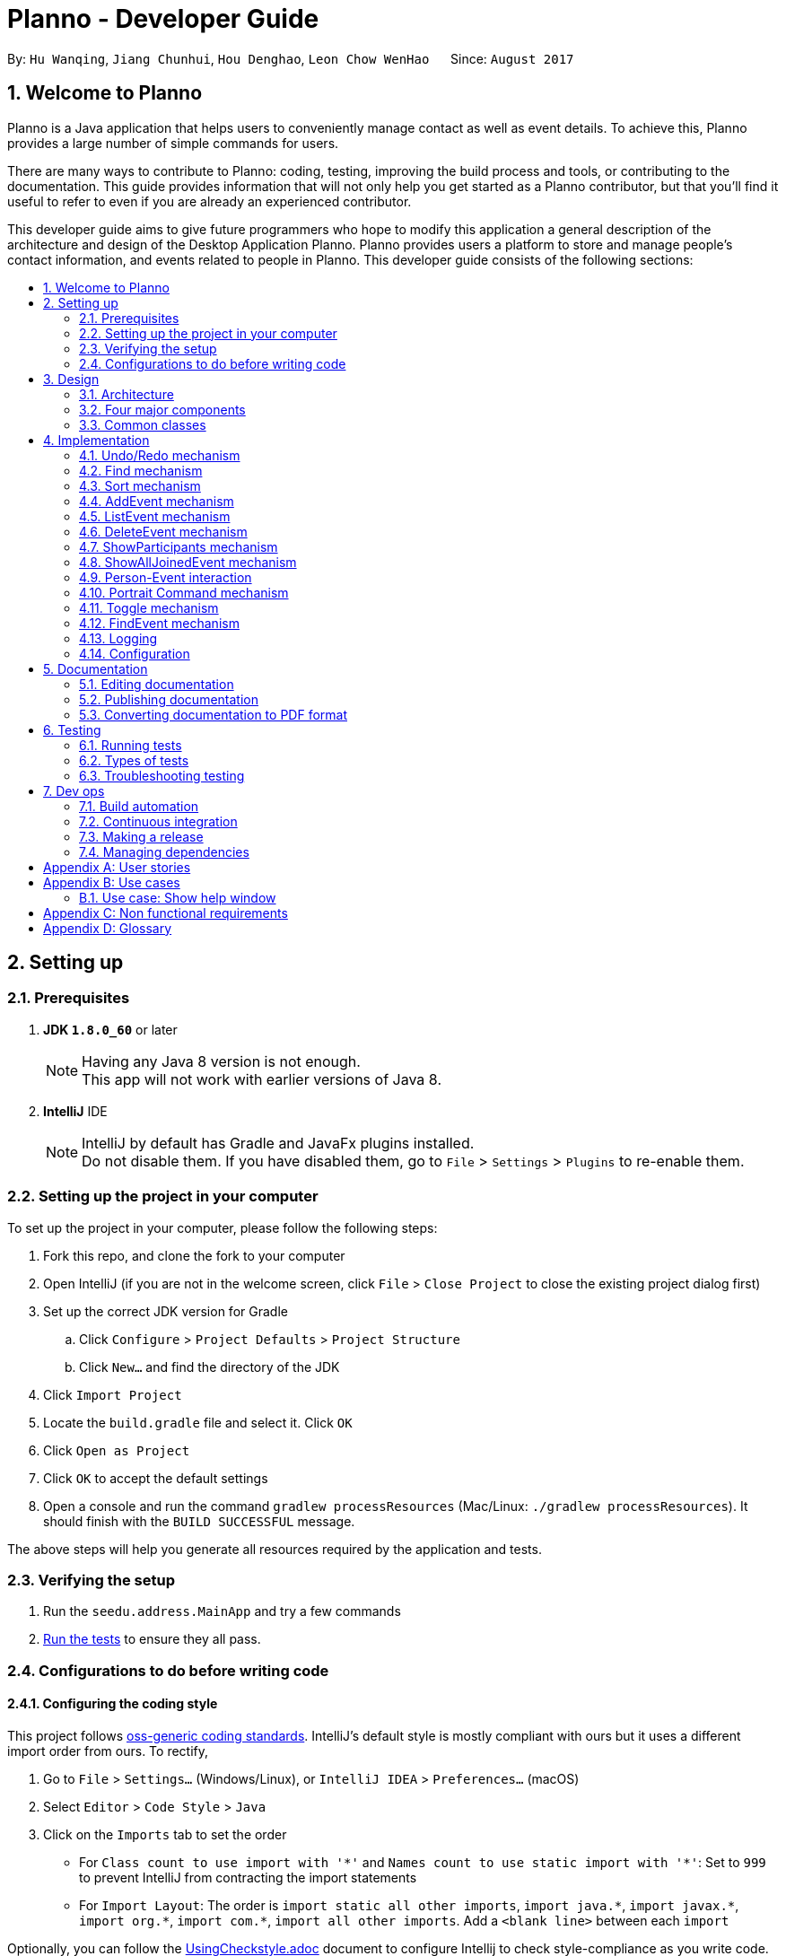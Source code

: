 = Planno - Developer Guide
:toc:
:toc-title:
:toc-placement: macro
:sectnums:
:imagesDir: images
:stylesDir: stylesheets
ifdef::env-github[]
:tip-caption: :bulb:
:note-caption: :information_source:
endif::[]
ifdef::env-github,env-browser[:outfilesuffix: .adoc]
:repoURL: https://github.com/CS2103AUG2017-W14-B4/main/tree/master

By: `Hu Wanqing`, `Jiang Chunhui`, `Hou Denghao`, `Leon Chow WenHao`      Since: `August 2017`

== Welcome to Planno

Planno is a Java application that helps users to conveniently manage contact as well as event details. To achieve this, Planno provides a large number of simple commands for users. +

There are many ways to contribute to Planno: coding, testing, improving the build process and tools, or contributing to the documentation. This guide provides information that will not only help you get started as a Planno contributor, but that you'll find it useful to refer to even if you are already an experienced contributor. +

This developer guide aims to give future programmers who hope to modify this application a general description of the architecture and design of the Desktop Application Planno.
Planno provides users a platform to store and manage people's contact information, and events related to people in Planno. This developer guide consists of the following sections:

toc::[]

== Setting up

=== Prerequisites

. *JDK `1.8.0_60`* or later
+
[NOTE]
Having any Java 8 version is not enough. +
This app will not work with earlier versions of Java 8.
+

. *IntelliJ* IDE
+
[NOTE]
IntelliJ by default has Gradle and JavaFx plugins installed. +
Do not disable them. If you have disabled them, go to `File` > `Settings` > `Plugins` to re-enable them.


=== Setting up the project in your computer

To set up the project in your computer, please follow the following steps:

. Fork this repo, and clone the fork to your computer
. Open IntelliJ (if you are not in the welcome screen, click `File` > `Close Project` to close the existing project dialog first)
. Set up the correct JDK version for Gradle
.. Click `Configure` > `Project Defaults` > `Project Structure`
.. Click `New...` and find the directory of the JDK
. Click `Import Project`
. Locate the `build.gradle` file and select it. Click `OK`
. Click `Open as Project`
. Click `OK` to accept the default settings
. Open a console and run the command `gradlew processResources` (Mac/Linux: `./gradlew processResources`). It should finish with the `BUILD SUCCESSFUL` message. +

The above steps will help you generate all resources required by the application and tests.

=== Verifying the setup

. Run the `seedu.address.MainApp` and try a few commands
. link:#testing[Run the tests] to ensure they all pass.

=== Configurations to do before writing code

==== Configuring the coding style

This project follows https://github.com/oss-generic/process/blob/master/docs/CodingStandards.md[oss-generic coding standards]. IntelliJ's default style is mostly compliant with ours but it uses a different import order from ours. To rectify,

. Go to `File` > `Settings...` (Windows/Linux), or `IntelliJ IDEA` > `Preferences...` (macOS)
. Select `Editor` > `Code Style` > `Java`
. Click on the `Imports` tab to set the order

* For `Class count to use import with '\*'` and `Names count to use static import with '*'`: Set to `999` to prevent IntelliJ from contracting the import statements
* For `Import Layout`: The order is `import static all other imports`, `import java.\*`, `import javax.*`, `import org.\*`, `import com.*`, `import all other imports`. Add a `<blank line>` between each `import`

Optionally, you can follow the <<UsingCheckstyle#, UsingCheckstyle.adoc>> document to configure Intellij to check style-compliance as you write code.

==== Updating documentation to match your fork

After forking the repo, links in the documentation will still point to the `se-edu/addressbook-level4` repo. If you plan to develop this as a separate product (i.e. instead of contributing to the `se-edu/addressbook-level4`) , you should replace the URL in the variable `repoURL` in `DeveloperGuide.adoc` and `UserGuide.adoc` with the URL of your fork.

==== Setting up CI

Set up Travis to perform Continuous Integration (CI) for your fork. See <<UsingTravis#, UsingTravis.adoc>> to learn how to set it up.

Optionally, you can set up AppVeyor as a second CI (see <<UsingAppVeyor#, UsingAppVeyor.adoc>>).

[NOTE]
Having both Travis and AppVeyor ensures your App works on both Unix-based platforms and Windows-based platforms (Travis is Unix-based and AppVeyor is Windows-based)

==== Getting started with coding

When you are ready to start coding,

1. Get some sense of the overall design by reading the link:#architecture[Architecture] section.
2. Take a look at the section link:#suggested-programming-tasks-to-get-started[Suggested Programming Tasks to Get Started].

== Design

=== Architecture

image::Architecture.png[width="600"]
_Figure 3.1.1: Architecture Diagram_

The *_Architecture Diagram_* _(Figure 3.1.1)_ given above explains the high-level design of the App. Given below is a quick overview of each component:

[TIP]
The `.pptx` files used to create diagrams in this document can be found in the link:{repoURL}/docs/diagrams/[diagrams] folder. To update a diagram, you can modify the diagram in the pptx file, select the objects of the diagram, and choose `Save as picture`.

`Main` has only one class called link:{repoURL}/src/main/java/seedu/address/MainApp.java[`MainApp`]. It is responsible for:

* (At app launch) Initializing the components in the correct sequence, and connects them up with each other.
* (At app shut down) Shutting down the components and invokes cleanup method where necessary.

link:#common-classes[*`Commons`*] represents a collection of classes used by other components. Among them, the following two classes play important roles at the architecture level:

* `EventsCenter` : This class is written using https://github.com/google/guava/wiki/EventBusExplained[Google's Event Bus library]. Components communicate with each other by posting event in this class (i.e. a form of event-driven nature of design).
* `LogsCenter` : Used by many classes to write log messages to the App's log file.

The rest of the App consists of four major components:

* link:#ui-component[*`UI`*] : Displays the user interface.
* link:#logic-component[*`Logic`*] : Executes the command.
* link:#model-component[*`Model`*] : Holds the data of the App in-memory.
* link:#storage-component[*`Storage`*] : Reads data from, and writes data to, the hard disk.

Each of the four components above

* Defines its _API_ in an `interface` with the same name as the Component.
* Exposes its functionality using a `{Component Name}Manager` class.

For example, the `Logic` component defines it's API in the `Logic.java` interface and exposes its functionality using the `LogicManager.java` class.

[discrete]
==== Events-Driven nature of the design

The *_Sequence Diagram_* _(Figure 3.1.2)_ below shows how the components interact using `EventsCenter` for the scenario where the user issues the command `delete 1`.

image::SDforDeletePerson.png[width="800"]
_Figure 3.1.2: Component interactions for `delete 1` command (part 1)_

[NOTE]
The `Model` simply raises a `AddressBookChangedEvent` when the Address Book data are changed, instead of asking the `Storage` to save the updates to the hard disk.

The diagram below _(Figure 3.1.3)_ shows how the `EventsCenter` reacts to that event, which eventually results in the updates being saved to the hard disk and the status bar of the UI being updated to reflect the 'Last Updated' time.

image::SDforDeletePersonEventHandling.png[width="800"]
_Figure 3.1.3: Component interactions for `delete 1` command (part 2)_

[NOTE]
The event is propagated through the `EventsCenter` to the `Storage` and `UI` without `Model` having to be coupled to either of them. This is an example of how this Event Driven approach helps us reduce direct coupling between components.
----
The sections below give you more details of each component.
----

=== Four major components
==== UI component

image::UiClassDiagram.png[width="800"]
_Figure 3.2.1: Structure of the UI Component_

*API* : link:{repoURL}/src/main/java/seedu/address/ui/Ui.java[`Ui.java`]

The structure of the `UI` Component is shown in the *_Class Diagram_* _(Figure 2.2.1)_ above. The UI consists of a `MainWindow` that is made up of parts e.g.`CommandBox`, `ResultDisplay`, `PersonListPanel`, `StatusBarFooter`, `BrowserPanel` etc. All these, including the `MainWindow`, inherit from the abstract `UiPart` class.

The `UI` component uses JavaFx UI framework. The layout of these UI parts are defined in matching `.fxml` files that are in the `src/main/resources/view` folder. For example, the layout of the link:{repoURL}/src/main/java/seedu/address/ui/MainWindow.java[`MainWindow`] is specified in link:{repoURL}/src/main/resources/view/MainWindow.fxml[`MainWindow.fxml`]

The `UI` component:

* Executes user commands using the `Logic` component.
* Binds itself to some data in the `Model` so that the UI can auto-update when data in the `Model` changes.
* Responds to events raised from various parts of the App and updates the UI accordingly.

==== Logic component

The diagrams _(Figure 3.2.2.1 to Figure 3.2.2.3)_ given below show the structure of whole logic component, and structure of commands in details. +

image::LogicClassDiagram.png[width="800"]
_Figure 3.2.2.1: Structure of the Logic Component_

image::LogicCommandClassDiagram.png[width="800"]
_Figure 3.2.2.2: Structure of Commands in the Logic Component. This diagram shows finer details concerning `XYZCommand` and `Command` in Figure 3.2.2.1_

*API* :
link:{repoURL}/src/main/java/seedu/address/logic/Logic.java[`Logic.java`]

Figure 3.2.2.1 shows the structure of the `Logic` component. The `LogicManager` firstly calls the `AddressBookParser` to parse the user input.

This results in a `Command` object which is executed by the `LogicManager`. Then, the command execution can affect the `Model` (e.g. adding a person) and/or raise events. The result of the command execution is encapsulated as a `CommandResult` object which is passed back to the `Ui`.

Given below is the *_Sequence Diagram_* _(Figure 3.2.2.3)_ for interactions within the `Logic` component for the `execute("delete 1")` API call.

image::DeletePersonSdForLogic.png[width="800"]
_Figure 3.2.2.3: Interactions Inside the Logic Component for the `delete 1` Command_

// tag::model[]
==== Model component

The following diagram _(Figure 3.2.3)_ shows the class structure of the Model component.

image::ModelClassDiagram.png[width="800"]
_Figure 3.2.3: Structure of the Model Component_

*API* : link:{repoURL}/src/main/java/seedu/address/model/Model.java[`Model.java`]

Generally, the `Model` is managed by a Model manager, which

* stores a `UserPref` object that represents the user's preferences.
* maintains an `AddressBook` and a `EventList`.
* stores 2 unmodifiable list: `ObservableList<ReadOnlyPerson>` and `ObservableList<ReadOnlyEvent>`. They are bounded to UI so that the UI can automatically updates when the data in the list change.
* does not depend on any of the other three components.

In detail, the `AddressBook` and the `EventList` are respectively responsible for person and event information.

* The `AddressBook`
** stores people's information as a person list with no duplicate persons. The information includes one's personal information and contact details.
** keeps track of all the tags that had been added to some people in the person list
** for each person in the list, the person holds a modifiable tag list that contains all the tag this person has.

* The `EventList`
** stores event's information as an event list.
** for each event in the list, the event maintains a modifiable list to keep track of who the participants of the events are.
// end::model[]

==== Storage component

image::StorageClassDiagram.png[width="800"]
_Figure 3.2.4: Structure of the Storage Component_

*API* : link:{repoURL}/src/main/java/seedu/address/storage/Storage.java[`Storage.java`]

The diagram _(Figure 3.2.4)_ above shows the structure of the `Storage` component.
The `StorageManager` handles the saving and loading of data for both `AddressBookStorage` and `EventStorage`.
`XmlSerializableAddressBook` and `XmlSerializableEventStorage` handle the conversion from Java to Xml format using `XmlAdaptedPerson`, `XmlAdaptedEvent` and `XmlAdaptedTag`.

The `Storage` component:

* Saves `UserPref` objects in json format and reads it back.
* Saves the Address Book data in xml format and reads it back.
* Saves event storage data in xml format and reads it back.

=== Common classes

Classes used by multiple components are in the `seedu.addressbook.commons` package.

== Implementation

This section describes some noteworthy details on how certain features are implemented.
For the features described in this section, their design considerations are included where applicable.

// tag::undoredo[]
=== Undo/Redo mechanism
==== General implementation

The undo/redo mechanism is facilitated by an `UndoRedoStack`, which resides inside `LogicManager`. It supports undoing and redoing of commands that modifies the state of the address book (e.g. `add`, `edit`). Such commands will inherit from `UndoableCommand`.

`UndoRedoStack` only deals with `UndoableCommands`. Commands that cannot be undone will inherit from `Command` instead. The following diagram _(Figure 3.1.1.1)_ shows the inheritance diagram for commands:

image::LogicCommandClassDiagram.png[width="800"]
_Figure 4.1.1.1: Structure of commands_

As you can see from the diagram _(Figure 4.1.1.1)_, `UndoableCommand` adds an extra layer between the abstract `Command` class and concrete commands that can be undone, such as the `DeleteCommand`. Note that extra tasks need to be done when executing a command in an _undoable_ way, such as saving the state of Planno before execution. `UndoableCommand` contains the high-level algorithm for those extra tasks while the child classes implements the details of how to execute the specific command. Note that this technique of putting the high-level algorithm in the parent class and lower-level steps of the algorithm in child classes is also known as the https://www.tutorialspoint.com/design_pattern/template_pattern.htm[template pattern].

Commands that are not undoable are implemented this way:
[source,java]
----
public class ListCommand extends Command {
    @Override
    public CommandResult execute() {
        // ... list logic ...
    }
}
----

With the extra layer, the commands that are undoable are implemented this way:
[source,java]
public abstract class UndoableCommand extends Command {
    @Override
    public CommandResult execute() {
        // ... undo logic ...
        executeUndoableCommand();
    }
    protected abstract void undo();
}

[source,java]
public class DeleteCommand extends UndoableCommand {
    @Override
    public CommandResult executeUndoableCommand() {
        // ... delete logic ...
    }
    @Override
    protected void undo() {
        // ... undo delete logic ...
    }
}


Suppose that the user has just launched the application. The `UndoRedoStack` will be empty at the beginning.

The user executes a new `UndoableCommand`, `delete 5`, to delete the 5th person in the address book. The current state of the address book is saved before the `delete 5` command executes. The `delete 5` command will then be pushed onto the `undoStack` (the current state is saved together with the command). This is shown in the image _(Figure 4.1.1.2)_ below.

image::UndoRedoStartingStackDiagram.png[width="800"]
_Figure 4.1.1.2: undo example part 1_

As the user continues to use the program, more commands are added into the `undoStack`. For example, the user may execute `add n/David ...` to add a new person. This is show in the image _(Figure 4.1.1.3)_ below.

image::UndoRedoNewCommand1StackDiagram.png[width="800"]
_Figure 4.1.1.3: undo example part 2_

[NOTE]
If a command fails its execution, it will not be pushed to the `UndoRedoStack` at all.

The user now decides that adding the person was a mistake, and decides to undo that action using `undo`.

We will pop the most recent command out of the `undoStack` and push it back to the `redoStack`. We will restore the address book to the state before the `add` command executed. This is shown in the image _(Figure 4.1.1.4)_ below.

image::UndoRedoExecuteUndoStackDiagram.png[width="800"]
_Figure 4.1.1.4: undo example part 3_

[NOTE]
If the `undoStack` is empty, then there are no other commands left to be undone, and an `Exception` will be thrown when popping the `undoStack`.

The following *_sequence diagram_* _(Figure 4.1.1.5)_ shows how the undo operation works:

image::UndoRedoSequencediagram.png[width="800"]
_Figure 4.1.1.5: undo sequential diagram_

The redo does the exact opposite (pops from `redoStack`, push to `undoStack`, and restores the address book to the state after the command is executed).

[NOTE]
If the `redoStack` is empty, then there are no other commands left to be redone, and an `Exception` will be thrown when popping the `redoStack`.

The user now decides to execute a new command, `clear`. As before, `clear` will be pushed into the `undoStack`. This time the `redoStack` is no longer empty. It will be purged as it no longer make sense to redo the `add n/David` command (this is the behavior that most modern desktop applications follow). This is shown in the image _(Figure 3.1.1.6)_ below.

image::UndoRedoNewCommand2StackDiagram.png[width="800"]
_Figure 4.1.1.6: redo example part 1_

Commands that are not undoable are not added into the `undoStack`. For example, `list`, which inherits from `Command` rather than `UndoableCommand`, will not be added after execution. This is shown in the image _(Figure 4.1.1.7)_ below.

image::UndoRedoNewCommand3StackDiagram.png[width="800"]
_Figure 4.1.1.7: redo example part 2_

The following *_activity diagram_* _(Figure 4.1.1.8)_ summarize what happens inside the `UndoRedoStack` when a user executes a new command.

image::UndoRedoActivityDiagram.png[width="200"]
_Figure 4.1.1.8: undo/redo activity_


[discrete]
===== Design considerations

**Aspect:** Implementation of `UndoableCommand` +
**Alternative 1 (current choice):** Add a new abstract method `executeUndoableCommand()` +
**Pros:** We will not lose any undone/redone functionality as it is now part of the default behaviour. Classes that deal with `Command` do not have to know that `executeUndoableCommand()` exist. +
**Cons:** Hard for new developers to understand the template pattern. +
**Alternative 2:** Just override `execute()` +
**Pros:** Does not involve the template pattern, easier for new developers to understand. +
**Cons:** Classes that inherit from `UndoableCommand` must remember to call `super.execute()`, or lose the ability to undo/redo.

---

**Aspect:** How undo & redo executes +
**Alternative 1 (current choice):** Individual command knows how to undo/redo by itself +
**Pros:** Will use less memory (e.g. for `delete`, just save the person being deleted). +
**Cons:** We must ensure that the implementation of each individual command are correct. +
**Alternative 2:** Save the entire address book. +
**Pros:** Easy to implement. +
**Cons:** May have performance issues in terms of memory usage. +

---

**Aspect:** Type of commands that can be undone/redone +
**Alternative 1 (current choice):** Only include commands that modifies the address book (`add`, `clear`, `edit`) +
**Pros:** We only revert changes that are hard to change back (the view can easily be re-modified as no data are lost). +
**Cons:** User might think that undo also applies when the list is modified (undoing filtering for example), only to realize that it does not do that, after executing `undo`. +
**Alternative 2:** Include all commands +
**Pros:** Might be more intuitive for the user. +
**Cons:** User have no way of skipping such commands if he or she just want to reset the state of the address book and not the view. +
**Additional Info:** See our discussion  https://github.com/se-edu/addressbook-level4/issues/390#issuecomment-298936672[here].

---

**Aspect:** Data structure to support the undo/redo commands +
**Alternative 1 (current choice):** Use separate stack for undo and redo +
**Pros:** Easy to understand for new Computer Science student undergraduates to understand, who are likely to be the new incoming developers of our project. +
**Cons:** Logic is duplicated twice. For example, when a new command is executed, we must remember to update both `HistoryManager` and `UndoRedoStack`. +
**Alternative 2:** Use `HistoryManager` for undo/redo +
**Pros:** We do not need to maintain a separate stack, and just reuse what is already in the codebase. +
**Cons:** Requires dealing with commands that have already been undone: We must remember to skip these commands. Violates Single Responsibility Principle and Separation of Concerns as `HistoryManager` now needs to do two different things. +

---

*The following sections detail the specific implementation of undo and redo for each type of `UndoableCommand`:* +

==== Undo an adding command
* We keep the person added by that command.
* To undo it, we delete it from the address book.
* To redo it, we re-add it to the address book.

[NOTE]
The person is associated with a list of tags, and we need to eliminate them when we undo. +

.The process is as follows:
.. When we add a person to address book:
1. Extract all tags which are associated with this person but not in the tag list before executing add command. +
2. Keep the tags extracted in step 1 in another list named `newTags`. +
3. Continue executing add command. +
.. When we undo this add command:
1. Delete the person from address book. +
2. Remove all tags which are in `newTags` from the tag list in the address book. +
.. When we redo this command:
1. Add this person into address book (Since newTags already exists).

---

[discrete]
===== Design Considerations
**Aspect:** How to deal with tags when we undo add command +
**Alternative 1 (current choice):** Remove all tags which only exists in this person +
**Pros:** This allows the add command to be undone completely. +
**Cons:** Need to ensure each tag that is supposed to be removed does not exist in any other person. +
**Alternative 2:** Do not remove any tag +
**Pros:** Easy to implement. +
**Cons:** Tag list is not reverted to the state before add command executes.

==== Undo an delete command
* We keep the person to be deleted, and his position in the address book.
* To undo it, we add this person to the original position in the address book.
* To redo it, we delete this person from the address book.

.The process is as follows:
.. When we delete a person from the address book:
1. Get the target person by `index`. +
2. Store both target person and the `index`. +
3. Continue executing delete command. +
.. When we undo this delete command:
1. Add target person to the position `index`. +
.. When we redo this command:
1. Delete the target person. +

[discrete]
===== Design Considerations
**Aspect:** Where to add the target person when we undo the delete person +
**Alternative 1 (current choice):** Add it to the original position `index` +
**Pros:** This allows the delete command to be undone completely, and the sequence of persons in address book will not change because of the undo. +
**Cons:** Need to spend more time adding a person back to its original position in the middle of the list, because it requires all persons behind `index` to switch to right. +
**Alternative 2:** Just add it at the back of address book +
**Pros:** Easy to implement, and more efficient. +
**Cons:** The sequence of persons in address book will change. +

---

==== Undo an edit command
* We keep the `personToEdit` and the `editedPerson`.
* To undo it, we swap the role of `personToEdit` and `editedPerson`, and edit it.
* To redo it, we swap back the role and re-edit it.

[NOTE]
Similar as `add` command, if the `editedPerson` causes some change in `tagList`, we need to remove such tags accordingly. +

.The process is as follows:
.. When we edit a person to address book:
1. Extract all tags which are associated with `editedPerson` but not in the tag list before executing edit command. +
2. Keep the tags extracted in step 1 in another list named `newTags`. +
3. Continue executing add command. +
.. When we undo this edit command:
1. Swap the role of `personToEdit` and `editedPerson`. +
2. Execute edit operation. +
3. Remove all tags which are in `newTags` from the tag list in the address book. +
.. When we redo this command:
1. Swap back the role of `personToEdit` and `editedPerson`
2. Execute edit operation (Since newTags already exists). +

---

==== Undo an clear command
* We keep the whole copy of address book for undo clear command.
* To undo it, we reset the data of the address book.
* To redo it, we clear the address book again.

.The process is as follows:
.. When we clear the address book:
1. Keep a copy of the address book. +
2. Assign an empty address book to clear the address book. +
.. When we undo this clear command:
1. Reset the data as the copy of address book. +
.. When we redo this command:
1. Assign an empty address book to the model. +
// end::undoredo[]

// tag::find[]
=== Find mechanism
The Find mechanism is facilitated by `NameContainsKeyWordPredicate` class, which resides in `model.person` package. This command
allows users to find a list of persons by tag and name keywords. A person that has at least one of the keywords will be selected.
Such command will inherit from `Command`.

The find command accepts two types of keywords:

* `tag`: it is identified by a prefix `t/`. +
e.g. `find t/friends` means to find any person that have a tag called `friends`
* `name`: anything that does not begin with `tag` is identified as `name` keyword. +
e.g. `find friends` means to find any person whose name contains the keyword `friends`
[NOTE]
if a `tag name` is not preceded with a prefix `t/`, then the `tag name` will be identified as a `person name`. As a result, the people with their name containing the `tag name` will be displayed.

The mechanism for `NameContainsKeywordPredicate` to select people is implemented this way:
[source,java]
@Override
public boolean test(ReadOnlyPerson person) {
	boolean isSelected = keywords.stream().anyMatch （keyword –>
 			StringUtil.containsWordIgnoreCase(person.getName().fullName, keyword));
	// check whether this person’s name contains any of the name key word
	If (isSelected == true) {
		return isSelected;
	}
	for (String keyword : keywords) {
		If (keyword.length() >= 2 && keyword.substring(0, 2).equals(“t/”) {
			String tagName = “[” + keyword.substring(2) + “]”;
			for(Tag tag : person.getTags()) {
				if (tag.toString().equals(tagName)) {
 					isSelected = true;
 		}}}
	return isSelected;
}

Below is a *_sequence diagram_* _(Figure 4.2)_ for executing a find command: `find t/friends`. It will find persons that have the tag `friends`.

image::findSequenceDiagram.png[width="800"]
_Figure 4.2: sequence diagram for find command_

The command will be sent to `LogicManager`, and `LogicManager` will call `AddressBookParser` to parse
the command. Subsequently, `FindCommandParser` will parse the argument `t/friends` and create a new `findCommand` with
predicate `t/friends`. Then `LogicManager` will execute `findCommand` to update the filtered person list with predicate `friends`.

This update will notify GUI to update the filtered person list,
so that the persons with the tag `friends` is displayed.

[discrete]
==== Design considerations

---
**Aspect:**  Implementation of find command +
**Alternative 1 (current choice):** Select people that have any of the keywords +
**Pros:** We only need to ensure that at least one keyword exists for every person.   +
**Cons:**  It is difficult to know by which keyword a person is selected. +
**Alternative 2:** Select people that has any of the keywords, and highlight selected keywords in each person's `person card` +
**Pros:** Shows clearly what keywords each selected person contains. +
**Cons:**  We need to go through everything of a person, in order to highlight EVERY keyword the person has. +

---
**Aspect:** Types of keywords that can be found +
**Alternative 1 (current choice):** Only person name and tag can be used in the find command +
**Pros:** We only need to check a person's name and tag list to find any matches. +
**Cons:** User will not be able to find a person by other information such as phone or email. +
**Alternative 2:** we allow every information of a person (i.e. phone, email, address) to be used as keywords in the find command. +
**Pros:** A person can be found in many ways. +
**Cons:** Implementation is complicated.
// end::find[]

// tag::sort[]
=== Sort mechanism

The sort command is facilitated by the `LogicManager` class. It supports sorting contact list and makes it easier for users to find contacts according to alphabetical order of their names. Moreover, it can also help users to sort the event list in the meantime according to their dates so that users can decide to process which event first.

The following *_sequence diagram_* _(Figure 4.3)_ shows how the sort command works:

image::SortSequenceDiagram.png[width="800"]
_Figure 4.3: sequence diagram for sort command_

When user enters a sort command, it will be received by `LogicManager`.Then, `LogicManager` calls `AddressBookParser` to parse the command. And `AddressBookParser` will create `SortCommand` command object and returns it.When `LogicManager` receives the command object, it will execute it.

The `SortCommand` object calls `sortPersons()` and `sortEvents()` in the `Model`as follow:
[source, java]
public class SortCommand extends Command {
    public static final String COMMAND_WORD = "sort";
    public static final String MESSAGE_SUCCESS = "Sorted all persons and events";
    @Override
    public CommandResult execute() {
        model.sortPersons();
        model.sortEvents();
        return new CommandResult(MESSAGE_SUCCESS);
    }
}

And This is how `Model` update the person list and event list using `sortPersons()` and `sortEvents()` :
[source, java]
    public synchronized void sortPersons() {
        addressBook.sortPersons();
        updateFilteredPersonList(PREDICATE_SHOW_ALL_PERSONS);
    }
    public synchronized void sortEvents() {
        eventList.sortEvents();
        updateFilteredEventList(PREDICATE_SHOW_ALL_EVENTS);
    }

In the address book, we will sort contacts according to alphabetical order of their names:
[source, java]
    public void sort() {
        Collections.sort(internalList, new Comparator<Person>() {
            public int compare (Person p1, Person p2) {
                return p1.getName().toString().compareToIgnoreCase(p2.getName().toString()); } });
    }

In the event list, we will sort events according to their dates;
[source, java]
    public void sort() {
        Collections.sort(internalList, new Comparator<Event>() {
            public int compare (Event p1, Event p2) {
                return p1.getEventTime().orderForSort().compareTo(p2.getEventTime().orderForSort()); } });
    }

After sorting the person list and the event list, `SortCommand` will create `CommandResult` object and return it. And `LogicManager` receives `CommandResult` and shows related message through `UI`.

[discrete]
==== Design considerations

**Aspect:** How sort command affects the data in the person list +
**Alternative 1 (current choice):** Sort the copy of contact list and return it +
**Pros:** It is more defensive and keeps the data unchanged. +
**Cons:** Users have to sort the list every time when they open the application. +
**Alternative 2:** Sort the actual contact list and return it +
**Pros:** Users do not need to type the command every time. +
**Cons:** Sort command is not undoable which means that the order of list cannot change anymore after you call it. It is also less defensive because you can frequently change the original data. +

---

**Aspect:** How sort command executes for the person list+
**Alternative 1 (current choice):** Sort the contact list according to alphabetical order (ascending order) +
**Pros:** It is easy to implement. +
**Cons:** Users do not have other choices to sort the person list. +
**Alternative 2:** Sort the contact list according to different order (ascending order or descending order) +
**Pros:** Users will have more choices. +
**Cons:** It will be more complex for developers to maintain and test. +

---

**Aspect:** What can be sorted in the person list +
**Alternative 1 (current choice):** Sort contacts according to their names +
**Pros:** It is useful and necessary for general users. +
**Cons:** Users do not have other choices to sort the person list. +
**Alternative 2:** Sort contacts according to their addresses/emails/phone numbers +
**Pros:** It provides more choices for users. +
**Cons:** Because address/email/phone number is unique, you can usually find them without sorting the list. +
// end::sort[]

// tag::addE[]
=== AddEvent mechanism
The add event command is facilitated by `LogicManager` class. It allows user to add a new event to the event list. +

The following *_sequence diagram_* _(Figure 4.4)_ shows how add event command works:

image::AddEventCommandSequenceDiagram.png[width="800"]
_Figure 4.4: AddEvent command sequence diagram_

The user enters an addEvent command, and the command is received by `LogicManager`. Then `LogicManager` calls `AddressBookParser` to parse the command.
`AddressBookParser` will first check the format of the parameters. If the format is valid, it constructs a new `AddEventCommand` object.
`Logic Manager` then executes `AddEventCommand` to add the event into `Model`.
Then `Logic Manager` will return the command result generated by `AddEventCommand` to `UI`. +
// end::addE[]

// tag::listE[]
=== ListEvent mechanism

The list event command is facilitated by the `LogicManager` class. It supports listing all the events for users to process.

The following *_sequence diagram_* _(Figure 4.5)_ shows how the list event command works:

image::ListEventSequenceDiagram.png[width="800"]
_Figure 4.5: sequence diagram for list command_

When user enters a listE command, it will be received by `LogicManager`. The `LogicManager` calls `AddressBookParser` to parse the command. Then, `AddressBookParser` creates the `ListEventCommand` object and returns it. When `LogicManager` receives `ListEventCommand`, it will execute the command.

When `ListEventCommand` is executed, it will call `updateFilteredEventList()` method in the `Model` as follows:

[source, java]
public class ListEventCommand extends Command {
    public static final String COMMAND_WORD = "listE";
    public static final String MESSAGE_SUCCESS = "Listed all events";
    @Override
    public CommandResult execute() {
        model.updateFilteredEventList(PREDICATE_SHOW_ALL_EVENTS);
        return new CommandResult(MESSAGE_SUCCESS);
    }
}

After `Model` updates filtered event list which will be shown in the GUI, `ListEventCommand` will create `CommandResult` object and returns it. And `LogicManager` receives `CommandResult` and shows related message through `UI`.

// end::listE[]

// tag::deleteE[]
=== DeleteEvent mechanism

The delete event command is facilitated by the `LogicManager`. It supports `undo` and `redo` as it inherits from `UndoableCommand`. Other delete commands are implemented similarly.

The following *_sequence diagram_* _(Figure 4.6)_ below shows how the delete event operation works:

image::DeleteEventSequenceDiagram.png[width="800"]
_Figure 4.6: sequence diagram for deleteE command_

The user enters a deleteE command which is received by `LogicManger`.
`LogicManager` calls `AddressBookParser` to parse the user command.
`AddressBookParser` creates an `DeleteEventCommand` object and returns it.
`LogicManager` receives the `Command` object and executes it.
The `DeleteEventCommand` calls `deleteEvent()` in the `Model`.
`Model` will proceed to delete the event.
The `DeleteEventCommand` then creates a `CommandResult` object and returns it to `LogicManager`.
`LogicManager` receives the result and displays it through the `UI`.

[discrete]
===== Design Considerations

**Aspect:** Implementation of `DeleteEventCommand` +
**Alternative 1 (current choice):** Create a new command to delete events +
**Pros:** It is responsible only for deleting events, and not people. Easier to implement. +
**Cons:** Users may accidentally type in "delete" for deleting a person instead of "deleteE" for deleting an event. +
**Alternative 2:** Modify `DeleteCommand` to handle deletion for both persons and events +
**Pros:** Users would be less likely to type the wrong command. +
**Cons:** Any changes to the deletion process of either a person or event may affect the other. Harder to implement. +

---

**Aspect:** How deleteE command executes +
**Alternative 1 (current choice):** Deletes the event at the specified index +
**Pros:** Easy to imlement. +
**Cons:** User has to list/sort event list first. +
**Alternative 2:** Delete the event with the specified name +
**Pros:** Users can delete directly without having to get the index. +
**Cons:** Users would have to type more if the event name is long. It will be more complex for developers to maintain and test. +

// end::deleteE[]

// tag::showP[]
=== ShowParticipants mechanism

The show participants mechanism is facilitated by `PersonJoinsEventsPredicate`, which resides in `model.person` package. This command will help users to find participants of an event. For achieving this function, `PersonJoinsEventsPredicate` will filter the person list. This command inherits from `Command`.

The following *_sequence diagram_* _(Figure 4.7)_ for executing a show participants command: `showP 3`. It will show all the participants of the third event in the current list.:

image::ShowParticipantsSequenceDiagram.png[width="800"]
_Figure 4.7: sequence diagram for showP INDEX command_

When user enters a `showP 3` command, it will be received by `LogicManager`. And `LogicManager` calls `AddressBookParser` to parse the command. Then `AddressBookParser` will create `ShowParticipantsCommandParser` to parse `3`.

After `ShowParticipantsCommandParser` parses the index `3`, it will create `ShowParticipantsCommand` object with this index as follows:

[source, java]
    public ShowParticipantsCommand parse(String args) throws ParseException {
        try {
            Index index = ParserUtil.parseIndex(args);
            return new ShowParticipantsCommand(index);
        } catch (IllegalValueException ive) {
            throw new ParseException(
                    String.format(MESSAGE_INVALID_COMMAND_FORMAT, ShowParticipantsCommand.MESSAGE_USAGE));
        }
    }

Then `AddressBookParser` receives the command object and returns it to `LogicManager`. When `LogicManager` receives `ShowParticipantsCommand` object, it will execute it.

`ShowParticipantsCommand` will create the `PersonJoinsEventsPredicate` which is `p` in the diagram using the index given and use this predicate to update the person list as follows:

[source, java]
    @Override
    public CommandResult execute() throws CommandException {
        List<ReadOnlyEvent> lastShownList = model.getFilteredEventList();
        if (targetIndex.getZeroBased() >= lastShownList.size()) {
            throw new CommandException(Messages.MESSAGE_INVALID_EVENT_DISPLAYED_INDEX);
        }
        eventToShow = lastShownList.get(targetIndex.getZeroBased());
        String name = eventToShow.getEventName().fullEventName;
        PersonJoinsEventsPredicate predicate = new PersonJoinsEventsPredicate(name);
        model.updateFilteredPersonList(predicate);
        return new CommandResult(String.format(MESSAGE_SHOW_PARTICIPANTS_SUCCESS, eventToShow.getEventName()));
    }

And that is how `PersonJoinsEventsPredicate` filters the person list:
[source, java]
    @Override
    public boolean test(ReadOnlyPerson person) {
        Boolean isSelected = false;
        if (!person.getParticipation().isEmpty()) {
            for (ReadOnlyEvent event: person.getParticipation()) {
                if (!isSelected) {
                    isSelected = keywords.equals(event.getEventName().fullEventName);
                }
            }
        }
        return isSelected;
    }

After `Model` updates the person list which will be shown in the GUI, the `ShowParticipantsCommand` object will create `CommandResult` object and returns it. And `LogicManager` receives `CommandResult` and shows related message through `UI`.

[discrete]
===== Design Considerations

**Aspect:** How show participants command executes +
**Alternative 1 (current choice):** Show participants of the event at the specified index +
**Pros:** It is easy to implement. +
**Cons:** Sometimes users have to list all the events so that they can get all the indexes. +
**Alternative 2:** Show participants of the event with the specified name +
**Pros:** Users can use the command without listing events. +
**Cons:** Users need more time to type if the event name is too long. +
// end::showP[]

// tag::selectE[]
=== ShowAllJoinedEvent mechanism

The selectE command is facilitated by the `LogicManager`. This command inherits from `Command`.

The following *_sequence diagram_* _(Figure 4.8)_ show how the show all joined events operation works:

image::ShowAllJoinedEventsSequenceDiagram.png[width="800"]
_Figure 4.8: sequence diagram for selectE command_

As seen in the *_sequence diagram_* (Figure 4.8) above, when the user enters a selectE command, the input is parsed by the `SelectJoinedEventsCommandParser`.
A `SelectJoinedEventsCommand` is then created from the parsed user input.
When the `LogicManager` executes the `SelectJoinedEventsCommand`, the latter calls `getFilteredPersonList()` to get the current person list.
The `SelectJoinedEventsCommand` will then check the entered index values and get the names of the events the person/s have participated.
This is shown in the code snippet below:

[source,java]
@Override
public CommandResult execute() throws CommandException {
    for (Index targetIndex: indexList) {
                if (targetIndex.getZeroBased() >= lastShownList.size()) {
                    throw new CommandException(Messages.MESSAGE_INVALID_PERSON_DISPLAYED_INDEX);
                }
                personNames.append(lastShownList.get(targetIndex.getZeroBased()).getName()).append(", ");
                for (ReadOnlyEvent event: lastShownList.get(targetIndex.getZeroBased()).getParticipation()) {
                    eventNames.append(event.getEventName()).append("[-]");
                }
            }
}

As seen in the code snippet above, the `SelectJoinedEventsCommand` will throw an exception if the entered index values are invalid and will combine the participated event names into a String named "eventNames".
The `SelectJoinedEventsCommand` will then separate the event names using the combination of symbols, "[-]", so they can be used by a predicate to find the participated events.
This is shown in the code snippet below:

[source,java]
@Override
public CommandResult execute() throws CommandException {
    String[] eventNameKeywords = (eventNames.toString().trim()).split("\\[-]+");
            EventContainsKeywordPredicate predicate = new EventContainsKeywordPredicate(Arrays.asList(eventNameKeywords));
            // Update the UI and return result.
}

As shown in the code snippet above, the event names will be separated and stored in a String[] named "eventNameKeywords".
A `EventContainsKeywordPredicate` will be created and will use the "eventNameKeywords" to find the events that are participated by the entered person/s.
The UI will then be updated to display the events found.

[discrete]
===== Design Considerations

**Aspect:** How selectE command executes +
**Alternative 1 (current choice):** Shows events joined by person/s at the selected indexes +
**Pros:** User does not have to type out names. +
**Cons:** User has to list/sort person list first. +
**Alternative 2:** Show events joined by person/s using user entered name +
**Pros:** User can directly enter names to search for events where a person with the entered name has joined. +
**Cons:** Users would have to type more if the name is long. User may mistype the name. +
// end::selectE[]

// tag::interaction[]
=== Person-Event interaction
Events and persons can be connected (i.e.joined) if a person participates in an event. The connected relationship can also be disjoined. We will explain the implementation of the relationship in terms of Model and Storage.
[discrete]
==== Model level
For model, we simply use a "referencing model" to show the relationship between person and event, as shown in the following diagram. +

image::DG_model_join.png[width = "800"]
_Figure 4.9.1: interaction model_

There is a participant list in the Event model, which stores all the persons who are involved in this event.
Similarly, the participation list in Person model stores all the event in which this person joins.

Hence, we need to maintain both lists when operating `join` and `disjoin` commands. The two commands are implemented in a similar way.
Take `disjoin` command as the example, and `join` command uses the same idea to implement. The command will call `ModelManager` 's quitEvent() method to connect the person and the event.
The following code segment from `ModelManager`shows how `quitEvent()` operates:

[source,java]
public void disjoin(Person personToRemove, Event eventToRemove) {
    eventList.remove(personToRemove); //Maintain participantList in Event
    personList.remove(eventToRemove); //Maintain participationList in Person
    // Save changes to the storage.
}

`AddressBook` and `EventList` will then locate the person/event-to-remove in its list, and perform deletion.

[discrete]
==== Storage level
In storage, we cannot use the `referencing model` which is used in the `Model` component. This is because that, persons and events reference each other, it is easy to have an *Infinity loop of reference*, as shown in the diagram _(Figure 3.9.2)_ below:

image::DG_infinity loop.png[width = "800"]
_Figure 4.9.2: infinity loop_

To solve it, we create two storage entities: `XmlAdaptedEventNoParticipant` and `XmlAdaptedPersonNoParticipation`. Both of them do not have participant or participation information.
Hence, we can avoid the infinity referencing problem. +
The updated storage is shown in the diagram _(Figure 4.9.3)_ below:

image::DG_join_storage.png[width = "800"]
_Figure 4.9.3: interaction storage_

[discrete]
===== Design Considerations

**Aspect:** How to implement person-event interaction +
**Alternative 1 (current choice):** Set `participationList` in Person, and `participantList` in Event. They reference each other +
**Pros:** This is easy to implement. +
**Cons:** We need to maintain both lists when operating `join` and `disjoin`. +
**Alternative 2:** Use association class +
**Pros:** This allows us to save every participation entry. +
**Cons:** We need to implement extra storage for association class, and it is costly in terms of time to operate `show person` and `select event`.
// end::interaction[]

// tag::portrait[]
=== Portrait Command mechanism
The portrait command is facilitated by `LogicManager` and is extended from `UndoableCommand`. +
The following diagram _(Figure 4.10.1)_ shows the structure of PortraitPath class:

image::DG_Portrait class.png[]
_Figure 4.10.1 PortraitPath class structure_

As shown in above diagram, we only store a string value, which is the file path in this class.
We only load the image file in the UI component.

The portrait can only be changed by this command. In other words, `Add`command can only create a person without a portrait. +

However, users may type a wrong path. As we only load it in the UI component, we will only know if any errors occur when it reaches the UI component, which makes handling exceptions harder as they are usually handled in the Logic component.
Therefore, we apply defensive coding here. We check whether the file can be loaded before modifying the person's information.
If not, we can throw an exception in the Logic component rather than UI component, which is much easier to handle. The following *_activity diagram_* _(Figure 4.10.2)_ shows the flow as explained before:

image::DG_preload.png[]
_Figure 4.10.2 defensive code for loading file_

[discrete]
===== Design Considerations

**Aspect:** How to store the portrait. +
**Alternative 1 (current choice):**  Only store the path in .xml file, and only load the image in UI. +
**Pros:** Easy to implement, and save the memory. +
**Cons:** Cannot move the image file in the computer, otherwise the user needs to change the path. +
**Alternative 2:** Store the image file. +
**Pros:** No need to load the image every time. +
**Cons:** Hard to store images into .xml file. +
// end::portrait[]

// tag::toggle[]
=== Toggle mechanism
The toggle mechanism is an event-driven mechanism. The following diagram _(Figure 4.11.1)_ below shows the overview of the high-level interactions between components for the toggle mechanism:

image::DG_ToggleComponents.png[]
_Figure 4.11.1 Toggle mechanism component interactions_

The following sequence diagram _(Figure 4.11.2)_ below show how the first half of the toggle mechanism works up till the posting of the event:

image::DG_Toggle1.png[]
_Figure 4.11.2 Toggle mechanism sequence 1_

As seen in the sequence diagram _(Figure 4.11.2)_ above, when the user enters a toggle command, a `ToggleCommand` is created.
When the `LogicManager` executes the `ToggleCommand`, the `EventsCenter` will post a `TogglePanelEvent` to the `EventBus` which is shown in the code snippet below:

[source,java]
public class ToggleCommand extends Command {
    @Override
    public CommandResult execute() throws CommandException {
        EventsCenter.getInstance().post(new TogglePanelEvent());
        // ... Return CommandResult ...
    }
}

The following sequence diagram _(Figure 4.11.3)_ below shows the second half of the toggle mechanism starting with the handling of the posted event:

image::DG_Toggle2.png[]
_Figure 4.11.3 Toggle mechanism sequence 2_

As seen in the sequence diagram _(Figure 4.11.3)_ above, the event is handled by the `TogglePanel`.
The `TogglePanel` has a variable called `browserIsFront` which keeps track of whether the browser is currently displayed.
`TriggerToggle` uses `browserIsFront` to toggle the correct panel to the front and updates `browserToFront` accordingly.
This is shown in the code snippet below:

[source,java]
public class TogglePanel extends UiPart<Region> {
    @Subscribe
    private void handleTogglePanelEvent(TogglePanelEvent event) {
        logger.info(LogsCenter.getEventHandlingLogMessage(event));
        triggerToggle();
    }
    private void triggerToggle() {
        if (browserIsFront) {
            browserToBack();
        } else {
            browserToFront();
        }
    }
    private void browserToFront() {
        browserPlaceHolder.setVisible(true);
        browserPlaceHolder.toFront();
        toggleSplitPane.setVisible(false);
        toggleSplitPane.toBack();
        browserIsFront = true;
    }
    private void browserToBack() {
        browserPlaceHolder.setVisible(false);
        browserPlaceHolder.toBack();
        toggleSplitPane.setVisible(true);
        toggleSplitPane.toFront();
        browserIsFront = false;
    }
}

As seen from the above code snippet, when `browserIsFront` is true, the place holder where the browser is at, will be sent to the back and made to be invisible. While the `toggleSplitPane`, which holds the information board and events list, is brought to the front and made visible. `BrowserIsFront` is then set to be false.
When `browserIsFront` is false, the opposite happens. The place holder with the browser is brought to the front and made visible, while the `toggleSplitPane` is sent to the back and made to be invisible. +

One thing to take note of with the select command, is that the browser will be brought to the front and displayed regardless of the current status of `browserIsFront`.
This is shown in the code snippet below:

[source,java]
public class BrowserPanel extends UiPart<Region> {
    @Subscribe
    private void handlePersonPanelSelectionChangedEvent(PersonPanelSelectionChangedEvent event) {
        logger.info(LogsCenter.getEventHandlingLogMessage(event));
        loadPersonPage(event.getNewSelection().person);
        raise(new ToggleSelectEvent());
    }
}

[source,java]
public class TogglePanel extends UiPart<Region> {
    @Subscribe
    private void handleToggleSelectEvent(ToggleSelectEvent event) {
        logger.info(LogsCenter.getEventHandlingLogMessage(event));
        browserToFront();
    }
}

As seen from the above code snippet, the `BrowserPanel` handles the event posted whenever the select command is executed.
It does so by raising a `ToggleSelectEvent`, which the `TogglePanel` handles by calling `browserToFront` method which will set the browser to be at the front.

[discrete]
===== Design Considerations

**Aspect:** How to implement the toggle mechanism. +
**Alternative 1 (current choice):**  Use a toggle panel to hold the containers of the browser, information board and events list. +
**Pros:** Easy to implement. Visibility depends on the containers, any modification will not touch the code of the actual panels much if at all. +
**Cons:** Will need to adjust the FXML file when changes are made to what is togglable. +
**Alternative 2:** Have each togglable panel know how to toggle. +
**Pros:** No need change the FXML file when changes are made to what is togglable. +
**Cons:** Will have to make large changes to the actual panels themselves. +
// end::toggle[]

// tag::findE[]
=== FindEvent mechanism
The find event mechanism is facilitated by `EventNameContainsKeyWordPredicate` class, which resides in `model.event` package. This command
supports users of finding a list of events by their names. Any event that has either of the entered keyword will be filtered
into the list. This command inherits from `Command`.

Below is a *_sequence diagram_* _(Figure 4.12)_ for executing a find event command: `findE first`. It will find events which contain keyword `first` in their names.

image::FindEventSequenceDiagram.png[width="800"]
_Figure 4.12: sequence diagram for find event command_

When users enters a `findE first`, `LogicManager` will receive it and call `AddressBookParser` to parse command. In the `AddressBookParser`, it will create `FindEventParser` to parse `first`.

Then `FindEventCommandParser` will parse argument `first` and create a new `FindEventCommand` object with `EventNameContainsKeywordPredicate` which is `p` in the diagram:
[source, java]
    public FindEventCommand parse(String args) throws ParseException {
        String trimmedArgs = args.trim();
        if (trimmedArgs.isEmpty()) {
            throw new ParseException(
                    String.format(MESSAGE_INVALID_COMMAND_FORMAT, FindEventCommand.MESSAGE_USAGE));
        }
        String[] nameKeywords = trimmedArgs.split("\\s+");
        return new FindEventCommand(new EventNameContainsKeywordsPredicate(Arrays.asList(nameKeywords)));
    }

`FindEventCommand` will use the predicate to update the event list by calling `updateFilteredEventList(p)` method in the `Model`.

And This is how `EventNameContainsPredicate` filters the event list:
[source, java]
    @Override
    public boolean test(ReadOnlyEvent event) {
        return keywords.stream()
                .anyMatch(keyword -> StringUtil.containsWordIgnoreCase(event.getEventName().fullEventName, keyword));
    }

After `Model` updates the event list which will be shown in the GUI, the `FindEventCommand` object will create `CommandResult` object and returns it. And `LogicManager` receives `CommandResult` and shows related message through `UI`.

[discrete]
==== Design considerations

**Aspect:**  Implementation of find event command +
**Alternative 1 (current choice):** Select events that have any of the keywords in their names +
**Pros:**  It is easier for users to find events without knowing their full names. +
**Cons:**  Users may get more unwanted results in the event list. +
**Alternative 2:** Select events that have all the keywords in their names +
**Pros:** Users can find the event they want accurately. +
**Cons:** Sometimes it is hard for users to remember the full name of an event. +

// end::findE[]

=== Logging

We are using `java.util.logging` package for logging. The `LogsCenter` class is used to manage the logging levels and logging destinations.

* The logging level can be controlled using the `logLevel` setting in the configuration file (See link:#configuration[Configuration])
* The `Logger` for a class can be obtained using `LogsCenter.getLogger(Class)` which will log messages according to the specified logging level
* Currently log messages are output through: `Console` and to a `.log` file.

*Logging Levels*

* `SEVERE` : Critical problem detected which may possibly cause the termination of the application
* `WARNING` : Can continue, but with caution
* `INFO` : Information showing the noteworthy actions by the App
* `FINE` : Details that are not usually noteworthy but may be useful in debugging e.g. print the actual list instead of just its size

=== Configuration

Certain properties of the application can be controlled (e.g App name, logging level) through the configuration file (default: `config.json`).

== Documentation

We use asciidoc for writing documentation.

[NOTE]
We chose asciidoc over Markdown because asciidoc, although a bit more complex than Markdown, provides more flexibility in formatting.

=== Editing documentation

See <<UsingGradle#rendering-asciidoc-files, UsingGradle.adoc>> to learn how to render `.adoc` files locally to preview the end result of your edits.
Alternatively, you can download the AsciiDoc plugin for IntelliJ, which allows you to preview the changes you have made to your `.adoc` files in real-time.

=== Publishing documentation

See <<UsingTravis#deploying-github-pages, UsingTravis.adoc>> to learn how to deploy GitHub Pages using Travis.

=== Converting documentation to PDF format

We use https://www.google.com/chrome/browser/desktop/[Google Chrome] for converting documentation to PDF format, as Chrome's PDF engine preserves hyperlinks used in webpages.

Here are the steps to convert the project documentation files to PDF format.

.  Follow the instructions in <<UsingGradle#rendering-asciidoc-files, UsingGradle.adoc>> to convert the AsciiDoc files in the `docs/` directory to HTML format.
.  Go to your generated HTML files in the `build/docs` folder, right click on them and select `Open with` -> `Google Chrome`.
.  Within Chrome, click on the `Print` option in Chrome's menu.
.  Set the destination to `Save as PDF`, then click `Save` to save a copy of the file in PDF format. For best results, use the settings indicated in the screenshot _(Figure 5.3)_ below.

image::chrome_save_as_pdf.png[width="300"]
_Figure 5.3: Saving documentation as PDF files in Chrome_

== Testing

=== Running tests

There are three ways to run tests.

[TIP]
The most reliable way to run tests is `Method 3`. The first two methods might fail some GUI tests due to platform/resolution-specific idiosyncrasies.

*Method 1: Using IntelliJ JUnit test runner*

* To run all tests, right-click on the `src/test/java` folder and choose `Run 'All Tests'`
* To run a subset of tests, right-click on a test package, test class, or a test and choose `Run 'ABC'`

*Method 2: Using Gradle*

* Open a console and run the command `gradlew clean allTests` (Mac/Linux: `./gradlew clean allTests`)

[NOTE]
See <<UsingGradle#, UsingGradle.adoc>> for more info on how to run tests using Gradle.

*Method 3: Using Gradle (headless)*

Thanks to the https://github.com/TestFX/TestFX[TestFX] library we use, our GUI tests can be run in the _headless_ mode. In the headless mode, GUI tests do not show up on the screen. That means the developer can do other things on the Computer while the tests are running.

To run tests in headless mode, open a console and run the command `gradlew clean headless allTests` (Mac/Linux: `./gradlew clean headless allTests`)

=== Types of tests

We have two types of tests:

.  *GUI Tests* - These are tests involving the GUI. They include:
.. _System Tests_ that test the entire App by simulating user actions on the GUI. They are in the `systemtests` package.
.. _Unit tests_ that test the individual components. They are in `seedu.address.ui` package.
.  *Non-GUI Tests* - These are tests not involving the GUI. They include:
..  _Unit tests_ targeting the lowest level methods/classes. +
e.g. `seedu.address.commons.StringUtilTest`
..  _Integration tests_ that are checking the integration of multiple code units (those code units are assumed to be working). +
e.g. `seedu.address.storage.StorageManagerTest`
..  Hybrids of unit and integration tests. These test are checking multiple code units as well as how the are connected together. +
e.g. `seedu.address.logic.LogicManagerTest`


=== Troubleshooting testing
**Problem: `HelpWindowTest` fails with a `NullPointerException`.**

* Reason: One of its dependencies, `UserGuide.html` in `src/main/resources/docs` is missing.
* Solution: Execute Gradle task `processResources`.

== Dev ops

=== Build automation

See <<UsingGradle#, UsingGradle.adoc>> to learn how to use Gradle for build automation.

=== Continuous integration

We use https://travis-ci.org/[Travis CI] and https://www.appveyor.com/[AppVeyor] to perform _Continuous Integration_ on our projects. See <<UsingTravis#, UsingTravis.adoc>> and <<UsingAppVeyor#, UsingAppVeyor.adoc>> for more details.

=== Making a release

Here are the steps to create a new release:

.  Update the version number in link:{repoURL}/src/main/java/seedu/address/MainApp.java[`MainApp.java`].
.  Generate a JAR file <<UsingGradle#creating-the-jar-file, using Gradle>>.
.  Tag the repo with the version number. e.g. `v0.1`
.  https://help.github.com/articles/creating-releases/[Create a new release using GitHub] and upload the JAR file you created.

=== Managing dependencies

A project often depends on third-party libraries. For example, Planno depends on the http://wiki.fasterxml.com/JacksonHome[Jackson library] for XML parsing. Managing these _dependencies_ can be automated using Gradle. For example, Gradle can download the dependencies automatically, which is better than these alternatives: +
a. Including those libraries in the repo (this bloats the repo size) +
b. Requiring developers to download those libraries manually (this creates extra work for developers)

[appendix]
== User stories

Priorities: High (must have) - `* * \*`, Medium (nice to have) - `* \*`, Low (unlikely to have) - `*`

[width="59%",cols="22%,<23%,<25%,<30%",options="header",]
|=======================================================================
|Priority |As a ... |I want to ... |So that I can...
|`* * *`|user |add a person to an event |keep track of who is involved

|`* * *`|user |delete a person from an event |remove a person who is no longer participating

|`* * *`|user |list all events a person is involved in |easily check which events a person is a participant of

|`* * *`|user |list every person involved in an event |easily check who is participating

|`* * *` |new user |see usage instructions |refer to instructions when I forget how to use the App

|`* * *` |user |add a new person |add a person's contact detail into the app

|`* * *` |user |add a new event |add an event's date and information into the app

|`* * *` |user |delete a person or event|remove entries that I no longer need

|`* * *` |user |edit a person or event|change some information of the person or event

|`* * *` |user |clear my address book |refresh it quickly

|`* * *` |user with many friends |list all friends with a certain tag |group my friend by tag easily

|`* * *` |user |add a person event with link:#blank-information[blank information] |add him or the event even if I do not know some details (e.g his address)

|`* * *` |user |find a person by name and tag|locate details of persons without having to go through the entire list

|`* * *` |user |get help information |know where is wrong when I get errors

|`* * *` |user |list contacts |view who are my contacts

|`* * *` |user |list events |view what are my events

|`* * *` |secretive user |hide private details  |minimise the chance of someone else seeing them by accident

|`* * *` |careless user |undo decisions  |revert changes in case of mistake

|`* *` |user |toggle between the events details and browser |use a browser without having to alternate between many applications

|`* *` |frequent user |change the font and background colour |use address book comfortably

|`* *` |frequent user |use non-case sensitive commands |type commands easily

|`* *` |user |sort contacts |view my list easily

|`* *` |user |tag my contacts |remember who they are through tags

|`* *` |secretive user |hide link:#private-contact-detail[private contact details] by default |minimize chance of someone else seeing them by accident

|`* *` |forgetful user |stick some important people on the top |locate them quickly

|`* *` |user |create filter using multiple tags |make a specific search using tags

|`*` |user |add pictures to contacts |remember who they are through pictures

|=======================================================================

{More to be added}

[appendix]
== Use cases

(For all use cases below, the *System* is the `Planno` and the *Actor* is the `user`, unless specified otherwise)

[discrete]
=== Use case: Add a person
*MSS*

1. User enters values for a new person.
2. Planno adds the new person into the database.
+
Use case ends.

*Extensions*

[none]
* 2a. There is already this person.
+
** Planno shows a person already exists message.
+
Use case ends.
* 2b. User entered invalid values.
+
** Planno shows an invalid values message.
+
Use case resumes at step 1.
+
* 2b. The list is empty.
+
Use case ends.

[discrete]
=== Use case: Add an event
*MSS*

1. User enters values for a new event.
2. Planno adds the new event into the database.
+
Use case ends.

*Extensions*

[none]
* 2a. There is already this event.
+
** Planno shows an event already exists message.
+
Use case ends.
* 2b. User entered invalid values.
+
** Planno shows an invalid values message.
+
Use case resumes at step 1.
+
* 2b. The list is empty.
+
Use case ends.

[discrete]
=== Use case: Delete person

*MSS*

1.  User requests to list persons.
2.  Planno shows a list of persons.
3.  User requests to delete a specific person in the list.
4.  Planno deletes the person.
+
Use case ends.

*Extensions*

[none]
* 2a. The list is empty.
+
Use case ends.

* 3a. The given index is invalid.
+
** Planno shows an error message.
+
Use case resumes at step 2.

* 4a. The person is a participant of an event.
+
** Planno shows a person is participating in an event message.
+
Use case resumes at step 2.

[discrete]
=== Use case: Delete event

*MSS*

1.  User requests to list events.
2.  Planno shows a list of events.
3.  User requests to delete a specific event in the list.
4.  Planno deletes the event.
+
Use case ends.

*Extensions*

[none]
* 2a. The list is empty.
+
Use case ends.

* 3a. The given index is invalid.
+
** Planno shows an error message.
+
Use case resumes at step 2.

* 4a. The event has a participant/s.
+
** Planno shows an event has participants message.
+
Use case resumes at step 2.

[discrete]
=== Use case: Update person

*MSS*

1.  User finds target person by his name.
2.  Planno shows the result of find command.
3.  User types new information for the target person.
4.  Planno updates the information and displays successful message.
+
Use case ends.

*Extensions*

[none]
* 2a. The target person cannot be found.
+
Use case ends.

* 3a. User types invalid information.
+
** Planno shows an error message.
+
Use case resumes at step 2.

* 3b. New information is the same as original.
+
** Planno shows an unnecessary update message.
+
Use case ends.

[discrete]
=== Use case: Update event

*MSS*

1.  User finds target event by name.
2.  Planno shows the result of findE command.
3.  User types new information for the target event.
4.  Planno updates the information and displays successful message.
+
Use case ends.

*Extensions*

[none]
* 2a. The target event cannot be found.
+
Use case ends.

* 3a. User types invalid information.
+
** Planno shows an error message.
+
Use case resumes at step 2.

* 3b. New information is the same as original.
+
** Planno shows an unnecessary update message.
+
Use case ends.

[discrete]
=== Use case: Add a tag to a person

*MSS*

1. User enters values for a new person including tag details.
2. Planno adds the new person into the database.
+
Use case ends.

*Extensions*

[none]
* 2a. There is already this person.
+
** Planno shows a person already exists message.
+
Use case ends.
+
* 2b. The list is empty.
+
Use case ends.

[discrete]
=== Use case: List persons

*MSS*

1. User enters "list" command.
2. Planno displays list of persons.
+
Use case ends.

*Extensions*

[none]
* 1a. There is no person in Planno.
+
** Planno shows a successful message.
+
Use case ends.

[discrete]
=== Use case: List events

*MSS*

1. User enters "listE" command.
2. Planno displays list of persons.
+
Use case ends.

*Extensions*

* 1a. There is no event in EventList.
+
** Planno shows a successful message.
+
Use case ends.

[discrete]
=== Use case: Sort persons

*MSS*

1.  User enters "sort" command.
2.  Planno shows a list of sorted persons.
+
Use case ends.

*Extensions*

[none]
* 2a. The list is empty.
+
** Planno shows a successful message.
+
Use case ends.

[discrete]
=== Use case: Find person/s by name

*MSS*

1. User enters values for find command.
2. Planno displays persons with name matching at least one keyword.
+
Use case ends.

*Extensions*

[none]
* 1a. There is no person with a name matching any keyword.
+
** Planno shows a blank person list.
+
Use case ends.

[discrete]
=== Use case: Find a person by tag

*MSS*

1. User enters tag names for a person list.
2. Planno displays the list of persons that contains any of the tag names.
+
Use case ends.

*Extensions*

[none]
* 1a. User does not enter tag names.
+
** Planno shows an error message.
+
Use case ends.

* 1b. User does not use correct format.
+
** Planno displays an empty list.
+
Use case ends.

[discrete]
=== Use case: Find event/s by name

*MSS*

1. User enters values for find command.
2. Planno displays events with name matching at least one keyword.
+
Use case ends.

*Extensions*

[none]
* 1a. There is no event with a name matching any keyword.
+
** Planno shows a blank event list.
+
Use case ends.

[discrete]
=== Use case: Select person

*MSS*

1. User enters value for list command.
2. Planno displays list of persons.
3. User enters index value for select command.
4. Planno displays Google search page of the person at the entered index value.
+
Use case ends.

*Extensions*

[none]
* 1a. There is no person in Planno.
+
** Planno shows an error message.
+
Use case ends.

* 1b. User enters value for find command.
+
** Planno displays persons with name matching at least one keyword.
+
Use case resumes at step 3.

* 3a. User enters invalid index value.
+
** Planno displays an invalid index message.
+
Use case ends.

[discrete]
=== Use case: Toggle between displaying browser and information board

*MSS*

1. User enters value for toggle command.
2. Planno switches the display from information board to browser if the former is currently displayed (vice versa).
+
Use case ends.

*Extensions*

[none]
* 1a. User enters a select command.
+
** Planno displays the browser.
+
Use case ends.

[discrete]
=== Use case: Join a person to an event

*MSS*

1. User enters value for list command.
2. Planno displays list of persons.
3. User enters value for list event command.
4. Planno displays list of events.
5. User enters index value/s of the person list and event list for join command.
6. Planno adds the person as a participant of the event.
+
Use case ends.

*Extensions*

[none]
* 1a. There is no person in Planno.
+
** Planno shows a blank person list.
+
Use case ends.

* 1b. User enters value for find command.
+
** Planno displays persons with name matching at least one keyword.
+
Use case resumes at step 3.

* 5a. User enters invalid index value.
+
** Planno displays an invalid index message.
+
Use case ends.

* 5b. Person has already joined the event.
+
** Planno displays an already joined message.
+
Use case ends.

[discrete]
=== Use case: Disjoin a person from an event

*MSS*

1. User enters value for list command.
2. Planno displays list of persons.
3. User enters value for list event command.
4. Planno displays list of events.
5. User enters index value/s of the person list and event list for disjoin command.
6. Planno removes the person as a participant of the event.
+
Use case ends.

*Extensions*

[none]
* 1a. There is no person in Planno.
+
** Planno shows a blank person list.
+
Use case ends.

* 1b. User enters value for find command.
+
** Planno displays persons with name matching at least one keyword.
+
Use case resumes at step 3.

* 5a. User enters invalid index value.
+
** Planno displays an invalid index message.
+
Use case ends.

* 5b. Person is not a participant of the event.
+
** Planno displays a person does not participate in this event message.
+
Use case ends.

[discrete]
=== Use case: Show participants of an event

*MSS*

1.  User requests to list events.
2.  Planno shows a list of events.
3.  User requests to show participants of a specific event in the list.
4.  Planno shows participants of the event.
+
Use case ends.

*Extensions*

[none]
* 2a. The list is empty.
+
Use case ends.

* 3a. The given index is invalid.
+
** Planno shows an error message.
+
Use case resumes at step 2.

[discrete]
=== Use case: Show all joined events of a person/s

*MSS*

1. User enters value for list command.
2. Planno displays list of persons.
3. User enters value for list event command.
4. Planno displays list of events.
5. User enters index value/s of the person list for selectE command.
6. Planno displays all participated events of the person/s at the entered index value/s.
+
Use case ends.

*Extensions*

[none]
* 1a. There is no person in Planno.
+
** Planno shows a blank person list.
+
Use case ends.

* 1b. User enters value for find command.
+
** Planno displays persons with name matching at least one keyword.
+
Use case resumes at step 3.

* 3a. There is no event in Planno.
+
** Planno displays a blank event list.
+
Use case resumes at step 5.

* 5a. User enters invalid index value.
+
** Planno displays an invalid index message.
+
Use case ends.

* 5b. The selected person has not joined any events.
+
** Planno displays a blank event list.
+
Use case ends.

[discrete]
=== Use case: Clear Planno

*MSS*

1. User enters "clear" command to delete all entries in Planno.
2. Planno deletes all data.
+
Use case ends.

[discrete]

[discrete]
=== Use case: Undo a command

*MSS*

1. User enters "history" command to view entire history of commands used.
2. Planno displays entire history of commands used.
3. User enters "undo" to undo the last link:#undoable-command[undoable command].
4. Planno undoes the last link:#undoable-command[undoable command] and displays successful message.
+
Use case ends.

*Extensions*

[none]
* 3a. No more link:#undoable-command[undoable command] commands in the history.
+
** Planno displays error message.
+
Use case ends.

[discrete]
=== Use case: Redo a command

*MSS*

1. User enters "history" command to view entire history of commands used.
2. Planno displays entire history of commands used.
3. User enters "redo" to request to redo the last link:#redoable-command[redoable command].
4. Planno redoes the last link:#redoable-command[redoable command] and displays successful message.
+
Use case ends.

*Extensions*

[none]
* 3a. No more link:#redoable-command[redoable command] commands in the history.
+
** Planno displays error message.
+
Use case ends.

=== Use case: Show help window

*MSS*

1. User enters value for help command.
2. Planno displays the help window.
+
Use case ends.

*Extensions*

[none]
* 1a. User presses F1 on the keyboard or clicks on help icon.
+
Use case resumes at step 2.

[discrete]
=== Use case: List command history

*MSS*

1. User enters value for history command.
2. Planno displays a list of commands the User has entered from the most recent to earliest.
+
Use case ends.

*Extensions*

[none]
* 1a. User has not entered any previous commands.
+
** Planno displays a no previous command entered message.
+
Use case ends.

[discrete]
=== Use case: Exit the app

*MSS*

1. User enters "exit" command for exiting the app.
2. Planno terminates its work and exits.
+
Use case ends.

*Extensions*

[none]
* 1a. User clicks on File -> Exit button.
+
Use case resumes at step 2.

[appendix]
== Non functional requirements

.  The application should work on any link:#mainstream-os[mainstream OS] as long as it has Java `1.8.0_60` or higher installed.
.  The application should be able to hold up to 1000 persons and events without a noticeable sluggishness in performance for typical usage.
.  A user with above average typing speed for regular English text (i.e. not code, not system admin commands) should be able to accomplish most of the tasks faster using commands than using the mouse.
.  The application should be able to give feedback messages within 2 seconds for every command.
.  The user should be able to use the application without connecting to Internet.
.  The user should be able to use the application without any programming knowledge background.
.  The size of this application should not exceed 10GB.
.  The application should work on both 32-bit and 64-bit environments.
.  The cost of this application should not exceed 10,000 dollars.
.  The application should protect users' privacy.
.  Font size should be suitable for people aged 6 to 70 years old.
.  The application should not tolerate data loss.
.  The application should be usable to a novice who has never used such types of application before.
.  The application should startup within 7 seconds
.  Background color should be appropriate to not discomfort users' eyes.

{More to be added}

[appendix]
== Glossary

[[api]]
API

....
An Application Programming Interface (API) specifies the interface through which other programs can interact with a software component. It is a contract between the component and its clients.
....

[[blank-information]]
Blank information

....
An information field with null value. It may happen when a user add a person and does not know some information.
....

[[build-automation]]
Build automation

....
Build automation is the process of automating the creation of a software build and the associated processes.
....

[[ci]]
CI

....
Continuous integration(CI) is an extreme application of build automation in which integration, building, and testing happens automatically after each code change.
....

[[gradle]]
Gradle

....
Gradle is an open source build automation system that automates the creation of a software build.
....

[[logging]]
Logging

....
Logging is the deliberate recording of certain information during a program execution for future reference. It can be useful for troubleshooting problems.
....

[[mainstream-os]]
Mainstream OS

....
Windows, Linux, Unix, OS-X.
....

[[private-contact-detail]]
Private contact detail

....
A contact detail that is not meant to be shared with others.
....

[[redoable-command]]
Redoable command

....
An redoable command is a command which has been undone, and no other commands in between.
....

[[travis]]
Travis

....
Travis CI is a hosted, distributed continuous integration service used to build and test projects hosted at GitHub.
....

[[undoable-command]]
Undoable command

....
An undoable command is a command which modifies data in address book. For example, add, delete are undoable commands, while find, list are not.
....
